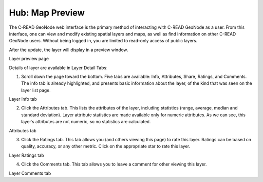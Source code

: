 .. _hub_map_preview:

================
Hub: Map Preview
================

The C-READ GeoNode web interface is the primary method of interacting with C-READ GeoNode as a user. From this interface, one can view and modify existing spatial layers and maps, as well as find information on other C-READ GeoNode users.
Without being logged in, you are limited to read-only access of public layers.

After the update, the layer will display in a preview window.

.. image:: img/GeoNodeLayerPreview.png

Layer preview page

Details of layer are available in Layer Detail Tabs:

1. Scroll down the page toward the bottom. Five tabs are available: Info, Attributes, Share, Ratings, and Comments. The info tab is already highlighted, and presents basic information about the layer, of the kind that was seen on the layer list page.

.. image:: img/GeoNodeLayerInfoTab.png

Layer Info tab

2. Click the Attributes tab. This lists the attributes of the layer, including statistics (range, average, median and standard deviation). Layer attribute statistics are made available only for numeric attributes. As we can see, this layer’s attributes are not numeric, so no statistics are calculated.

.. image:: img/GeoNodeAttributesTab.png

Attributes tab

3. Click the Ratings tab. This tab allows you (and others viewing this page) to rate this layer. Ratings can be based on quality, accuracy, or any other metric. Click on the appropriate star to rate this layer.

.. image:: img/GeoNodeLayerRatingsTab.png

Layer Ratings tab

4. Click the Comments tab. This tab allows you to leave a comment for other viewing this layer.

.. image:: img/GeoNodeLayerCommentsTab.png

Layer Comments tab
